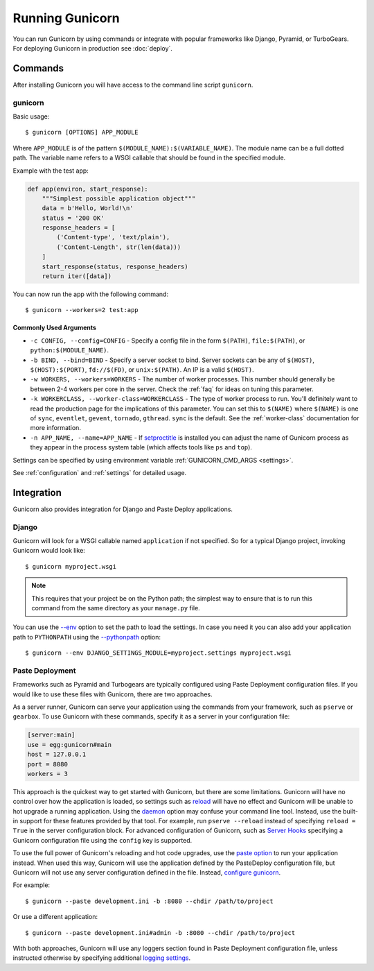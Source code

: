 ================
Running Gunicorn
================

.. highlight:: bash

You can run Gunicorn by using commands or integrate with popular frameworks
like Django, Pyramid, or TurboGears. For deploying Gunicorn in production see
:doc:`deploy`.

Commands
========

After installing Gunicorn you will have access to the command line script
``gunicorn``.

.. _gunicorn-cmd:

gunicorn
--------

Basic usage::

    $ gunicorn [OPTIONS] APP_MODULE

Where ``APP_MODULE`` is of the pattern ``$(MODULE_NAME):$(VARIABLE_NAME)``. The
module name can be a full dotted path. The variable name refers to a WSGI
callable that should be found in the specified module.

Example with the test app:

.. code-block:: python

    def app(environ, start_response):
        """Simplest possible application object"""
        data = b'Hello, World!\n'
        status = '200 OK'
        response_headers = [
            ('Content-type', 'text/plain'),
            ('Content-Length', str(len(data)))
        ]
        start_response(status, response_headers)
        return iter([data])

You can now run the app with the following command::

    $ gunicorn --workers=2 test:app


Commonly Used Arguments
^^^^^^^^^^^^^^^^^^^^^^^

* ``-c CONFIG, --config=CONFIG`` - Specify a config file in the form
  ``$(PATH)``, ``file:$(PATH)``, or ``python:$(MODULE_NAME)``.
* ``-b BIND, --bind=BIND`` - Specify a server socket to bind. Server sockets
  can be any of ``$(HOST)``, ``$(HOST):$(PORT)``, ``fd://$(FD)``, or
  ``unix:$(PATH)``. An IP is a valid ``$(HOST)``.
* ``-w WORKERS, --workers=WORKERS`` - The number of worker processes. This
  number should generally be between 2-4 workers per core in the server.
  Check the :ref:`faq` for ideas on tuning this parameter.
* ``-k WORKERCLASS, --worker-class=WORKERCLASS`` - The type of worker process
  to run. You'll definitely want to read the production page for the
  implications of this parameter. You can set this to ``$(NAME)``
  where ``$(NAME)`` is one of ``sync``, ``eventlet``, ``gevent``,
  ``tornado``, ``gthread``.
  ``sync`` is the default. See the :ref:`worker-class` documentation for more
  information.
* ``-n APP_NAME, --name=APP_NAME`` - If setproctitle_ is installed you can
  adjust the name of Gunicorn process as they appear in the process system
  table (which affects tools like ``ps`` and ``top``).

Settings can be specified by using environment variable
:ref:`GUNICORN_CMD_ARGS <settings>`.

See :ref:`configuration` and :ref:`settings` for detailed usage.

.. _setproctitle: https://pypi.python.org/pypi/setproctitle

Integration
===========

Gunicorn also provides integration for Django and Paste Deploy applications.

Django
------

Gunicorn will look for a WSGI callable named ``application`` if not specified.
So for a typical Django project, invoking Gunicorn would look like::

    $ gunicorn myproject.wsgi


.. note::

   This requires that your project be on the Python path; the simplest way to
   ensure that is to run this command from the same directory as your
   ``manage.py`` file.

You can use the
`--env <http://docs.gunicorn.org/en/latest/settings.html#raw-env>`_ option
to set the path to load the settings. In case you need it you can also
add your application path to ``PYTHONPATH`` using the
`--pythonpath <http://docs.gunicorn.org/en/latest/settings.html#pythonpath>`_
option::

    $ gunicorn --env DJANGO_SETTINGS_MODULE=myproject.settings myproject.wsgi

Paste Deployment
----------------

Frameworks such as Pyramid and Turbogears are typically configured using Paste
Deployment configuration files. If you would like to use these files with
Gunicorn, there are two approaches.

As a server runner, Gunicorn can serve your application using the commands from
your framework, such as ``pserve`` or ``gearbox``. To use Gunicorn with these
commands, specify it as a server in your configuration file:

.. code-block:: ini

    [server:main]
    use = egg:gunicorn#main
    host = 127.0.0.1
    port = 8080
    workers = 3

This approach is the quickest way to get started with Gunicorn, but there are
some limitations. Gunicorn will have no control over how the application is
loaded, so settings such as reload_ will have no effect and Gunicorn will be
unable to hot upgrade a running application. Using the daemon_ option may
confuse your command line tool. Instead, use the built-in support for these
features provided by that tool. For example, run ``pserve --reload`` instead of
specifying ``reload = True`` in the server configuration block. For advanced
configuration of Gunicorn, such as `Server Hooks`_ specifying a Gunicorn
configuration file using the ``config`` key is supported.

To use the full power of Gunicorn's reloading and hot code upgrades, use the
`paste option`_ to run your application instead. When used this way, Gunicorn
will use the application defined by the PasteDeploy configuration file, but
Gunicorn will not use any server configuration defined in the file. Instead,
`configure gunicorn`_.

For example::

    $ gunicorn --paste development.ini -b :8080 --chdir /path/to/project

Or use a different application::

    $ gunicorn --paste development.ini#admin -b :8080 --chdir /path/to/project

With both approaches, Gunicorn will use any loggers section found in Paste
Deployment configuration file, unless instructed otherwise by specifying
additional `logging settings`_.

.. _reload: http://docs.gunicorn.org/en/latest/settings.html#reload
.. _daemon: http://docs.gunicorn.org/en/latest/settings.html#daemon
.. _Server Hooks: http://docs.gunicorn.org/en/latest/settings.html#server-hooks
.. _paste option: http://docs.gunicorn.org/en/latest/settings.html#paste
.. _configure gunicorn: http://docs.gunicorn.org/en/latest/configure.html
.. _logging settings: http://docs.gunicorn.org/en/latest/settings.html#logging
